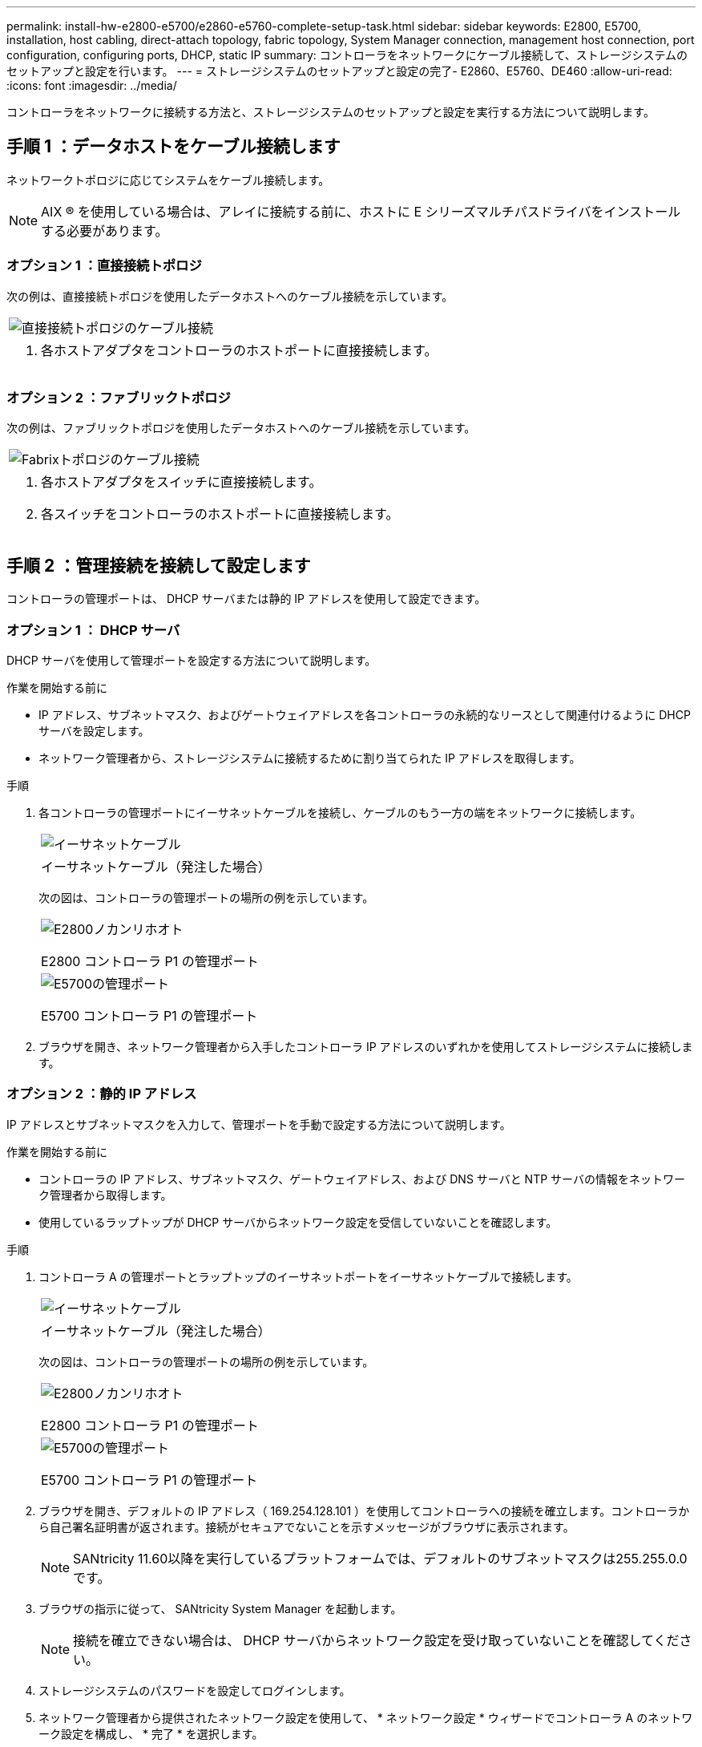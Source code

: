 ---
permalink: install-hw-e2800-e5700/e2860-e5760-complete-setup-task.html 
sidebar: sidebar 
keywords: E2800, E5700, installation, host cabling, direct-attach topology, fabric topology, System Manager connection, management host connection, port configuration, configuring ports, DHCP, static IP 
summary: コントローラをネットワークにケーブル接続して、ストレージシステムのセットアップと設定を行います。 
---
= ストレージシステムのセットアップと設定の完了- E2860、E5760、DE460
:allow-uri-read: 
:icons: font
:imagesdir: ../media/


[role="lead"]
コントローラをネットワークに接続する方法と、ストレージシステムのセットアップと設定を実行する方法について説明します。



== 手順 1 ：データホストをケーブル接続します

ネットワークトポロジに応じてシステムをケーブル接続します。


NOTE: AIX ® を使用している場合は、アレイに接続する前に、ホストに E シリーズマルチパスドライバをインストールする必要があります。



=== オプション 1 ：直接接続トポロジ

次の例は、直接接続トポロジを使用したデータホストへのケーブル接続を示しています。

|===


 a| 
image:../media/4U_DirectTopology.png["直接接続トポロジのケーブル接続"]
 a| 
. 各ホストアダプタをコントローラのホストポートに直接接続します。


|===


=== オプション 2 ：ファブリックトポロジ

次の例は、ファブリックトポロジを使用したデータホストへのケーブル接続を示しています。

|===


 a| 
image:../media/4U_FabricTopology.png["Fabrixトポロジのケーブル接続"]
 a| 
. 各ホストアダプタをスイッチに直接接続します。
. 各スイッチをコントローラのホストポートに直接接続します。


|===


== 手順 2 ：管理接続を接続して設定します

コントローラの管理ポートは、 DHCP サーバまたは静的 IP アドレスを使用して設定できます。



=== オプション 1 ： DHCP サーバ

DHCP サーバを使用して管理ポートを設定する方法について説明します。

.作業を開始する前に
* IP アドレス、サブネットマスク、およびゲートウェイアドレスを各コントローラの永続的なリースとして関連付けるように DHCP サーバを設定します。
* ネットワーク管理者から、ストレージシステムに接続するために割り当てられた IP アドレスを取得します。


.手順
. 各コントローラの管理ポートにイーサネットケーブルを接続し、ケーブルのもう一方の端をネットワークに接続します。
+
|===


 a| 
image:../media/cable_ethernet_inst-hw-e2800-e5700.png["イーサネットケーブル"]
 a| 
イーサネットケーブル（発注した場合）

|===
+
次の図は、コントローラの管理ポートの場所の例を示しています。

+
|===


 a| 
image:../media/e2800_mgmt_ports.png["E2800ノカンリホオト"]

E2800 コントローラ P1 の管理ポート
 a| 
image:../media/e5700_mgmt_ports.png["E5700の管理ポート"]

E5700 コントローラ P1 の管理ポート

|===
. ブラウザを開き、ネットワーク管理者から入手したコントローラ IP アドレスのいずれかを使用してストレージシステムに接続します。




=== オプション 2 ：静的 IP アドレス

IP アドレスとサブネットマスクを入力して、管理ポートを手動で設定する方法について説明します。

.作業を開始する前に
* コントローラの IP アドレス、サブネットマスク、ゲートウェイアドレス、および DNS サーバと NTP サーバの情報をネットワーク管理者から取得します。
* 使用しているラップトップが DHCP サーバからネットワーク設定を受信していないことを確認します。


.手順
. コントローラ A の管理ポートとラップトップのイーサネットポートをイーサネットケーブルで接続します。
+
|===


 a| 
image:../media/cable_ethernet_inst-hw-e2800-e5700.png["イーサネットケーブル"]
 a| 
イーサネットケーブル（発注した場合）

|===
+
次の図は、コントローラの管理ポートの場所の例を示しています。

+
|===


 a| 
image:../media/e2800_mgmt_ports.png["E2800ノカンリホオト"]

E2800 コントローラ P1 の管理ポート
 a| 
image:../media/e5700_mgmt_ports.png["E5700の管理ポート"]

E5700 コントローラ P1 の管理ポート

|===
. ブラウザを開き、デフォルトの IP アドレス（ 169.254.128.101 ）を使用してコントローラへの接続を確立します。コントローラから自己署名証明書が返されます。接続がセキュアでないことを示すメッセージがブラウザに表示されます。
+

NOTE: SANtricity 11.60以降を実行しているプラットフォームでは、デフォルトのサブネットマスクは255.255.0.0です。

. ブラウザの指示に従って、 SANtricity System Manager を起動します。
+

NOTE: 接続を確立できない場合は、 DHCP サーバからネットワーク設定を受け取っていないことを確認してください。

. ストレージシステムのパスワードを設定してログインします。
. ネットワーク管理者から提供されたネットワーク設定を使用して、 * ネットワーク設定 * ウィザードでコントローラ A のネットワーク設定を構成し、 * 完了 * を選択します。
+

NOTE: IP アドレスをリセットしたため、 System Manager からコントローラへの接続は失われます。

. ラップトップをストレージシステムから切断し、コントローラ A の管理ポートをネットワークに接続します。
. ネットワークに接続されているコンピュータでブラウザを開き、コントローラ A の新しく設定された IP アドレスを入力します。
+

NOTE: コントローラ A との接続が失われた場合は、コントローラ B にイーサネットケーブルを接続し、コントローラ B （ 169.254.128.102 ）を介してコントローラ A との接続を再確立できます。

. 前の手順で設定したパスワードを使用してログインします。
+
ネットワーク設定ウィザードが表示されます。

. ネットワーク管理者から提供されたネットワーク設定を使用して、 * ネットワーク設定の構成 * ウィザードを実行し、コントローラ B のネットワーク設定を構成し、 * 完了 * を選択します。
. コントローラ B をネットワークに接続します。
. コントローラ B の新しく設定された IP アドレスをブラウザに入力して、コントローラ B のネットワーク設定を確認します。
+

NOTE: コントローラ B との接続が失われた場合は、前の手順で確認したコントローラ A への接続を使用し、コントローラ A を介してコントローラ B との接続を再確立できます





== 手順 3 ：ストレージシステムを設定および管理する

ハードウェアの設置が完了したら、 SANtricity ソフトウェアを使用して、ストレージシステムを設定および管理します。

.作業を開始する前に
* 管理ポートを設定します。
* パスワードと IP アドレスを確認して記録します。


.手順
. SANtricity ソフトウェアを使用して、ストレージアレイを設定および管理します。
. 最もシンプルなネットワーク構成では、コントローラを Web ブラウザに接続し、 SANtricity System Manager を使用して E2800 シリーズまたは E5700 シリーズの単一のストレージアレイを管理します。


|===


 a| 
image:../media/management_s_g2285tation_inst-hw-e2800-e5700_g2285.png["System Managerにアクセスして管理ポートを設定する"]
 a| 
System Manager にアクセスするには、管理ポートの設定に使用した IP アドレスを使用します。

|===